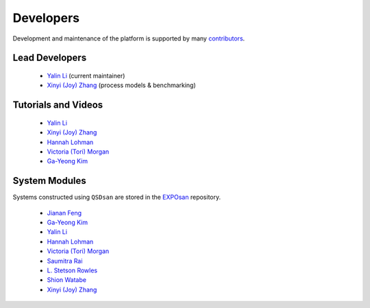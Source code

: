 Developers
==========
Development and maintenance of the platform is supported by many `contributors <https://github.com/QSD-Group/QSDsan/graphs/contributors>`_.


Lead Developers
---------------
   - `Yalin Li`_ (current maintainer)
   - `Xinyi (Joy) Zhang`_ (process models & benchmarking)


Tutorials and Videos
--------------------
   - `Yalin Li`_
   - `Xinyi (Joy) Zhang`_
   - `Hannah Lohman`_
   - `Victoria (Tori) Morgan`_
   - `Ga-Yeong Kim`_


System Modules
--------------
Systems constructed using ``QSDsan`` are stored in the `EXPOsan <https://github.com/QSD-Group/EXPOsan>`_ repository.

   - `Jianan Feng <https://www.linkedin.com/in/jianan-f-120899193/>`_
   - `Ga-Yeong Kim`_
   - `Yalin Li`_
   - `Hannah Lohman`_
   - `Victoria (Tori) Morgan`_
   - `Saumitra Rai <https://www.linkedin.com/in/raisaumitra/>`_
   - `L. Stetson Rowles <https://www.linkedin.com/in/lewis-stetson-rowles-40b24245/>`_
   - `Shion Watabe <https://www.linkedin.com/in/shion-watabe-93a978183/>`_
   - `Xinyi (Joy) Zhang`_


.. Links
.. _Ga-Yeong Kim: https://www.linkedin.com/in/ga-yeong-kim-8a2b4a141/
.. _Yalin Li: https://yalinli.group
.. _Hannah Lohman: https://www.linkedin.com/in/hannahlohman/
.. _Victoria (Tori) Morgan: https://www.linkedin.com/in/victoria-morgan-ph-d-a8493271/
.. _Xinyi (Joy) Zhang: https://www.linkedin.com/in/xinyi-joy-zhang/
